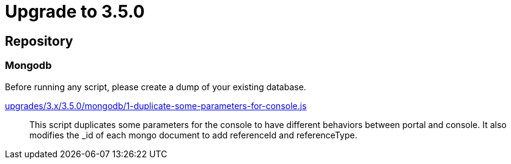 = Upgrade to 3.5.0

== Repository

=== Mongodb

Before running any script, please create a dump of your existing database.

https://raw.githubusercontent.com/gravitee-io/release/master/upgrades/3.x/3.5.0/mongodb/1-duplicate-some-parameters-for-console.js[upgrades/3.x/3.5.0/mongodb/1-duplicate-some-parameters-for-console.js]::
This script duplicates some parameters for the console to have different behaviors between portal and console. It also modifies the _id of each mongo document to add referenceId and referenceType.